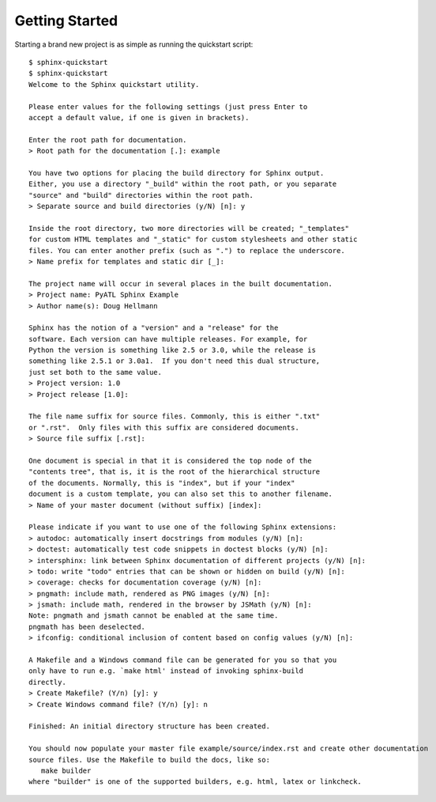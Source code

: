 ###############
Getting Started
###############

Starting a brand new project is as simple as running the quickstart script::

    $ sphinx-quickstart
    $ sphinx-quickstart 
    Welcome to the Sphinx quickstart utility.

    Please enter values for the following settings (just press Enter to
    accept a default value, if one is given in brackets).

    Enter the root path for documentation.
    > Root path for the documentation [.]: example

    You have two options for placing the build directory for Sphinx output.
    Either, you use a directory "_build" within the root path, or you separate
    "source" and "build" directories within the root path.
    > Separate source and build directories (y/N) [n]: y

    Inside the root directory, two more directories will be created; "_templates"
    for custom HTML templates and "_static" for custom stylesheets and other static
    files. You can enter another prefix (such as ".") to replace the underscore.
    > Name prefix for templates and static dir [_]: 

    The project name will occur in several places in the built documentation.
    > Project name: PyATL Sphinx Example
    > Author name(s): Doug Hellmann

    Sphinx has the notion of a "version" and a "release" for the
    software. Each version can have multiple releases. For example, for
    Python the version is something like 2.5 or 3.0, while the release is
    something like 2.5.1 or 3.0a1.  If you don't need this dual structure,
    just set both to the same value.
    > Project version: 1.0
    > Project release [1.0]: 

    The file name suffix for source files. Commonly, this is either ".txt"
    or ".rst".  Only files with this suffix are considered documents.
    > Source file suffix [.rst]: 

    One document is special in that it is considered the top node of the
    "contents tree", that is, it is the root of the hierarchical structure
    of the documents. Normally, this is "index", but if your "index"
    document is a custom template, you can also set this to another filename.
    > Name of your master document (without suffix) [index]: 

    Please indicate if you want to use one of the following Sphinx extensions:
    > autodoc: automatically insert docstrings from modules (y/N) [n]: 
    > doctest: automatically test code snippets in doctest blocks (y/N) [n]: 
    > intersphinx: link between Sphinx documentation of different projects (y/N) [n]: 
    > todo: write "todo" entries that can be shown or hidden on build (y/N) [n]: 
    > coverage: checks for documentation coverage (y/N) [n]: 
    > pngmath: include math, rendered as PNG images (y/N) [n]: 
    > jsmath: include math, rendered in the browser by JSMath (y/N) [n]: 
    Note: pngmath and jsmath cannot be enabled at the same time.
    pngmath has been deselected.
    > ifconfig: conditional inclusion of content based on config values (y/N) [n]: 

    A Makefile and a Windows command file can be generated for you so that you
    only have to run e.g. `make html' instead of invoking sphinx-build
    directly.
    > Create Makefile? (Y/n) [y]: y
    > Create Windows command file? (Y/n) [y]: n

    Finished: An initial directory structure has been created.

    You should now populate your master file example/source/index.rst and create other documentation
    source files. Use the Makefile to build the docs, like so:
       make builder
    where "builder" is one of the supported builders, e.g. html, latex or linkcheck.
    
